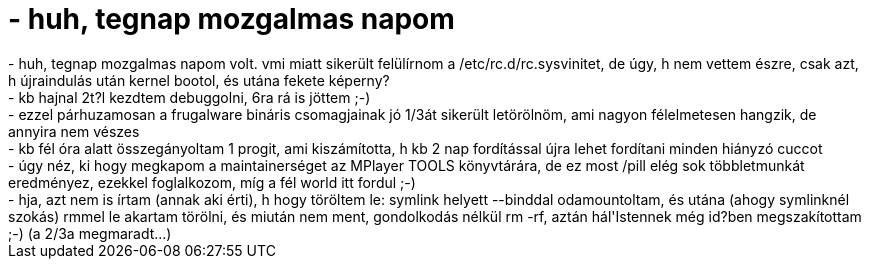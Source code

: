 = - huh, tegnap mozgalmas napom

:slug: huh_tegnap_mozgalmas_napom
:category: regi
:tags: hu
:date: 2004-07-30T11:05:24Z
++++
- huh, tegnap mozgalmas napom volt. vmi miatt sikerült felülírnom a /etc/rc.d/rc.sysvinitet, de úgy, h nem vettem észre, csak azt, h újraindulás után kernel bootol, és utána fekete képerny?<br>- kb hajnal 2t?l kezdtem debuggolni, 6ra rá is jöttem ;-)<br>- ezzel párhuzamosan a frugalware bináris csomagjainak jó 1/3át sikerült letörölnöm, ami nagyon félelmetesen hangzik, de annyira nem vészes<br>- kb fél óra alatt összegányoltam 1 progit, ami kiszámította, h kb 2 nap fordítással újra lehet fordítani minden hiányzó cuccot<br>- úgy néz, ki hogy megkapom a maintainerséget az MPlayer TOOLS könyvtárára, de ez most /pill elég sok többletmunkát eredményez, ezekkel foglalkozom, míg a fél world itt fordul ;-)<br>- hja, azt nem is írtam (annak aki érti), h hogy töröltem le: symlink helyett --binddal odamountoltam, és utána (ahogy symlinknél szokás) rmmel le akartam törölni, és miután nem ment, gondolkodás nélkül rm -rf, aztán hál'Istennek még id?ben megszakítottam ;-) (a 2/3a megmaradt...)
++++
